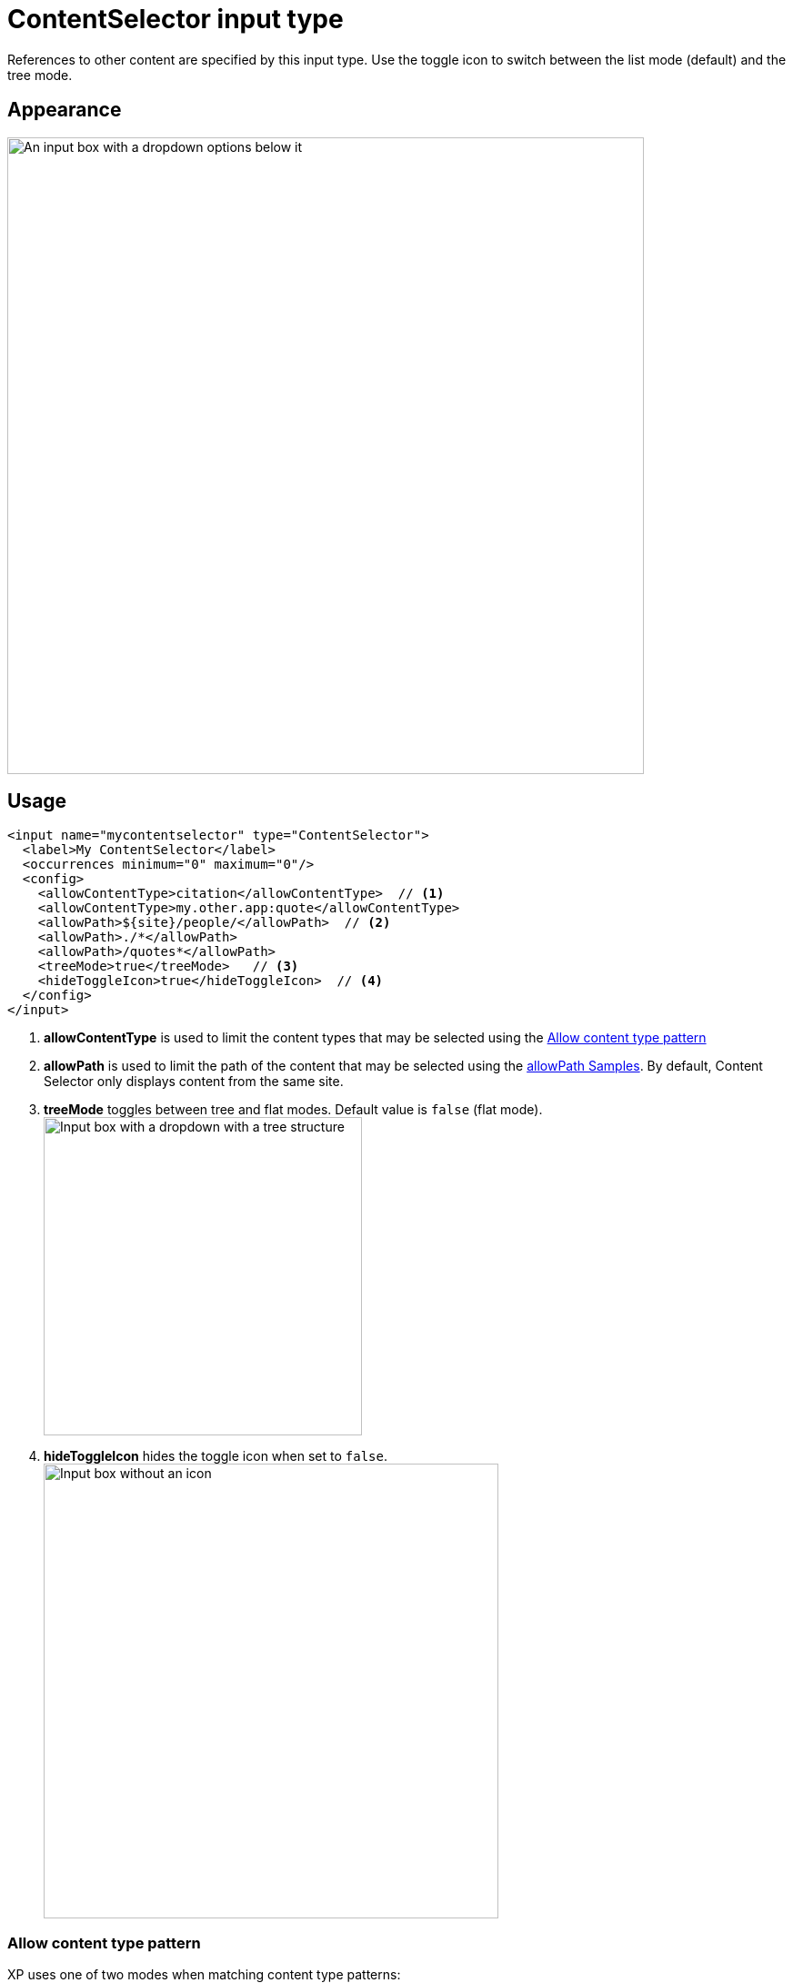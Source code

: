 = ContentSelector input type

:imagesdir: images
:y: icon:check[role="green"]
:n: icon:times[role="red"]

References to other content are specified by this input type. Use the toggle icon to switch between the list mode (default) and the tree mode.

== Appearance

image::Content-selector-default.png[An input box with a dropdown options below it, 700]

== Usage

[source,xml]
----
<input name="mycontentselector" type="ContentSelector">
  <label>My ContentSelector</label>
  <occurrences minimum="0" maximum="0"/>
  <config>
    <allowContentType>citation</allowContentType>  // <1>
    <allowContentType>my.other.app:quote</allowContentType>
    <allowPath>${site}/people/</allowPath>  // <2>
    <allowPath>./*</allowPath>
    <allowPath>/quotes*</allowPath>
    <treeMode>true</treeMode>   // <3>
    <hideToggleIcon>true</hideToggleIcon>  // <4>
  </config>
</input>
----
<1> *allowContentType* is used to limit the content types that may be selected using the <<allowContentType>>
<2> *allowPath* is used to limit the path of the content that may be selected using the <<allowPath Samples>>. By default, Content Selector
only displays content from the same site.
<3> *treeMode* toggles between tree and flat modes. Default value is `false` (flat mode). +
image:Content-selector-tree.png[Input box with a dropdown with a tree structure, 350]
<4> *hideToggleIcon* hides the toggle icon when set to `false`. +
image:Content-selector-no-icon.png[Input box without an icon, 500]

[#allowContentType]
=== Allow content type pattern
XP uses one of two modes when matching content type patterns:

:imagesdir: ../images

`LEGACY`:: this mode simulates the pattern matching functionality that was the default before XP 7.7.0. image:xp-770.svg[XP 7.7.0,opts=inline]
`MATCH`:: this mode is the current default mode and has a few notable changes from `LEGACY` mode.

The modes are explained in further detail below. You can configure which mode to use in  <<../../../deployment/config.adoc#admin_rest, the admin config>>.

:imagesdir: schemas/images

==== Legacy +

If the pattern value can be found in any part of the content type name, then it is considered a match.
The pattern will be prefixed by the current application name unless:

- the pattern uses the <application-name:content-name> format
- the pattern includes one of `:` or `*`
- the pattern starts with `${app}`.

==== Match +
The pattern will be treated as a Java Regular Expression (with <<#regex-differences, a few notable exceptions>>) and the whole content type name must match it to be accepted.
The pattern will be prefixed by the current application name if it does _not_ contain any of the following characters: `\^$.|?*+()[{:`.

[#regex-differences]
==== XP patterns: special cases

XP's patterns have a few cases where they differ from normal Java Regular Expression syntax:

.`${app}` template expression
Most content type names start with the name of the application where they are stored. It may be quite messy and hard to maintain the whole application name in every pattern, so the `${app}` template expression can be used to replace it.

.The '*' character
In most regex engines, the `*` character means "0 or more of the preceding token". However, XP treats it differently and interprets it as "0 or more of any character(s) except for line breaks". In that way, it's similar to https://en.wikipedia.org/wiki/Glob_%28programming%29[glob patterns].

To further clarify, in XP:

- `*day` would match "monday", "day", and "mayday". This pattern would be invalid in most regex engines.
- `p*age` would match "page" and "package", but _not_ "age".
- `monk*` would match "monkey" and  "monk", but _not_ "mon".

.Samples
====
Content type "citation" within your current application +

  <allowContentType>citation</allowContentType>

Content type "quote" from the application "my.other.app" +

  <allowContentType>my.other.app:quote</allowContentType>

Content types "quote" from any application +

  <allowContentType>*:quote</allowContentType>

Any content types from current application +

  <allowContentType>${app}:*</allowContentType>

All content types starting with banana (using regular expressions) +

  <allowContentType>*:banana*</allowContentType>

All content types except 'base:folder' +

  <allowContentType>^(?!base:folder$)*</allowContentType>
====

=== allowPath Samples

====
Allow all content starting from the root +

    <allowPath>*</allowPath>


Only content from the current site (but from any location), e.g +
* /mySite/fish.jpg +
* /mySite/articles/new-blog-post +
* /mySite/someFolder/anotherFolder/rubarb/lettuce +

  <allowPath>${site}/*</allowPath>


All children of <site>/people, e.g +
* /mySite/people/myContent +
* /mySite/people/myGroup/anotherContent +

  <allowPath>${site}/people/*</allowPath>


All content in mySite starting with people, including children, e.g +
* /mySite/peoples +
* /mySite/people/myContent +
* /mySite/peoples/myContent +
* /mySite/people/myGroup/anotherContent +

  <allowPath>/mySite/people*</allowPath>


All children of the current content +

  <allowPath>./*</allowPath>

All children of the current content's parent +

  <allowPath>../*</allowPath>
====
